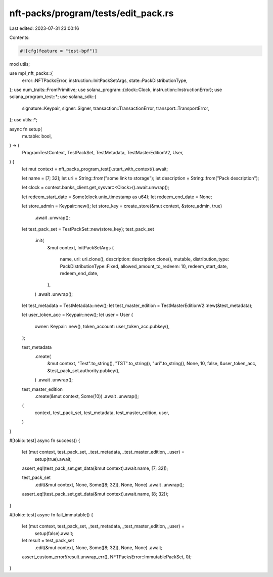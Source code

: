 nft-packs/program/tests/edit_pack.rs
====================================

Last edited: 2023-07-31 23:00:16

Contents:

.. code-block:: rs

    #![cfg(feature = "test-bpf")]
mod utils;

use mpl_nft_packs::{
    error::NFTPacksError, instruction::InitPackSetArgs, state::PackDistributionType,
};
use num_traits::FromPrimitive;
use solana_program::{clock::Clock, instruction::InstructionError};
use solana_program_test::*;
use solana_sdk::{
    signature::Keypair, signer::Signer, transaction::TransactionError, transport::TransportError,
};
use utils::*;

async fn setup(
    mutable: bool,
) -> (
    ProgramTestContext,
    TestPackSet,
    TestMetadata,
    TestMasterEditionV2,
    User,
) {
    let mut context = nft_packs_program_test().start_with_context().await;

    let name = [7; 32];
    let uri = String::from("some link to storage");
    let description = String::from("Pack description");

    let clock = context.banks_client.get_sysvar::<Clock>().await.unwrap();

    let redeem_start_date = Some(clock.unix_timestamp as u64);
    let redeem_end_date = None;

    let store_admin = Keypair::new();
    let store_key = create_store(&mut context, &store_admin, true)
        .await
        .unwrap();

    let test_pack_set = TestPackSet::new(store_key);
    test_pack_set
        .init(
            &mut context,
            InitPackSetArgs {
                name,
                uri: uri.clone(),
                description: description.clone(),
                mutable,
                distribution_type: PackDistributionType::Fixed,
                allowed_amount_to_redeem: 10,
                redeem_start_date,
                redeem_end_date,
            },
        )
        .await
        .unwrap();

    let test_metadata = TestMetadata::new();
    let test_master_edition = TestMasterEditionV2::new(&test_metadata);

    let user_token_acc = Keypair::new();
    let user = User {
        owner: Keypair::new(),
        token_account: user_token_acc.pubkey(),
    };

    test_metadata
        .create(
            &mut context,
            "Test".to_string(),
            "TST".to_string(),
            "uri".to_string(),
            None,
            10,
            false,
            &user_token_acc,
            &test_pack_set.authority.pubkey(),
        )
        .await
        .unwrap();

    test_master_edition
        .create(&mut context, Some(10))
        .await
        .unwrap();

    (
        context,
        test_pack_set,
        test_metadata,
        test_master_edition,
        user,
    )
}

#[tokio::test]
async fn success() {
    let (mut context, test_pack_set, _test_metadata, _test_master_edition, _user) =
        setup(true).await;

    assert_eq!(test_pack_set.get_data(&mut context).await.name, [7; 32]);

    test_pack_set
        .edit(&mut context, None, Some([8; 32]), None, None)
        .await
        .unwrap();

    assert_eq!(test_pack_set.get_data(&mut context).await.name, [8; 32]);
}

#[tokio::test]
async fn fail_immutable() {
    let (mut context, test_pack_set, _test_metadata, _test_master_edition, _user) =
        setup(false).await;

    let result = test_pack_set
        .edit(&mut context, None, Some([8; 32]), None, None)
        .await;

    assert_custom_error!(result.unwrap_err(), NFTPacksError::ImmutablePackSet, 0);
}


